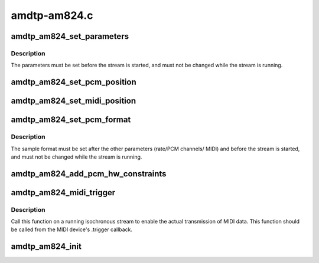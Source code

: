 .. -*- coding: utf-8; mode: rst -*-

=============
amdtp-am824.c
=============


.. _`amdtp_am824_set_parameters`:

amdtp_am824_set_parameters
==========================

.. c:function:: int amdtp_am824_set_parameters (struct amdtp_stream *s, unsigned int rate, unsigned int pcm_channels, unsigned int midi_ports, bool double_pcm_frames)

    set stream parameters

    :param struct amdtp_stream \*s:
        the AMDTP stream to configure

    :param unsigned int rate:
        the sample rate

    :param unsigned int pcm_channels:
        the number of PCM samples in each data block, to be encoded
        as AM824 multi-bit linear audio

    :param unsigned int midi_ports:
        the number of MIDI ports (i.e., MPX-MIDI Data Channels)

    :param bool double_pcm_frames:
        one data block transfers two PCM frames



.. _`amdtp_am824_set_parameters.description`:

Description
-----------

The parameters must be set before the stream is started, and must not be
changed while the stream is running.



.. _`amdtp_am824_set_pcm_position`:

amdtp_am824_set_pcm_position
============================

.. c:function:: void amdtp_am824_set_pcm_position (struct amdtp_stream *s, unsigned int index, unsigned int position)

    set an index of data channel for a channel of PCM frame

    :param struct amdtp_stream \*s:
        the AMDTP stream

    :param unsigned int index:
        the index of data channel in an data block

    :param unsigned int position:
        the channel of PCM frame



.. _`amdtp_am824_set_midi_position`:

amdtp_am824_set_midi_position
=============================

.. c:function:: void amdtp_am824_set_midi_position (struct amdtp_stream *s, unsigned int position)

    set a index of data channel for MIDI conformant data channel

    :param struct amdtp_stream \*s:
        the AMDTP stream

    :param unsigned int position:
        the index of data channel in an data block



.. _`amdtp_am824_set_pcm_format`:

amdtp_am824_set_pcm_format
==========================

.. c:function:: void amdtp_am824_set_pcm_format (struct amdtp_stream *s, snd_pcm_format_t format)

    set the PCM format

    :param struct amdtp_stream \*s:
        the AMDTP stream to configure

    :param snd_pcm_format_t format:
        the format of the ALSA PCM device



.. _`amdtp_am824_set_pcm_format.description`:

Description
-----------

The sample format must be set after the other parameters (rate/PCM channels/
MIDI) and before the stream is started, and must not be changed while the
stream is running.



.. _`amdtp_am824_add_pcm_hw_constraints`:

amdtp_am824_add_pcm_hw_constraints
==================================

.. c:function:: int amdtp_am824_add_pcm_hw_constraints (struct amdtp_stream *s, struct snd_pcm_runtime *runtime)

    add hw constraints for PCM substream

    :param struct amdtp_stream \*s:
        the AMDTP stream for AM824 data block, must be initialized.

    :param struct snd_pcm_runtime \*runtime:
        the PCM substream runtime



.. _`amdtp_am824_midi_trigger`:

amdtp_am824_midi_trigger
========================

.. c:function:: void amdtp_am824_midi_trigger (struct amdtp_stream *s, unsigned int port, struct snd_rawmidi_substream *midi)

    start/stop playback/capture with a MIDI device

    :param struct amdtp_stream \*s:
        the AMDTP stream

    :param unsigned int port:
        index of MIDI port

    :param struct snd_rawmidi_substream \*midi:
        the MIDI device to be started, or ``NULL`` to stop the current device



.. _`amdtp_am824_midi_trigger.description`:

Description
-----------

Call this function on a running isochronous stream to enable the actual
transmission of MIDI data.  This function should be called from the MIDI
device's .trigger callback.



.. _`amdtp_am824_init`:

amdtp_am824_init
================

.. c:function:: int amdtp_am824_init (struct amdtp_stream *s, struct fw_unit *unit, enum amdtp_stream_direction dir, enum cip_flags flags)

    initialize an AMDTP stream structure to handle AM824 data block

    :param struct amdtp_stream \*s:
        the AMDTP stream to initialize

    :param struct fw_unit \*unit:
        the target of the stream

    :param enum amdtp_stream_direction dir:
        the direction of stream

    :param enum cip_flags flags:
        the packet transmission method to use

